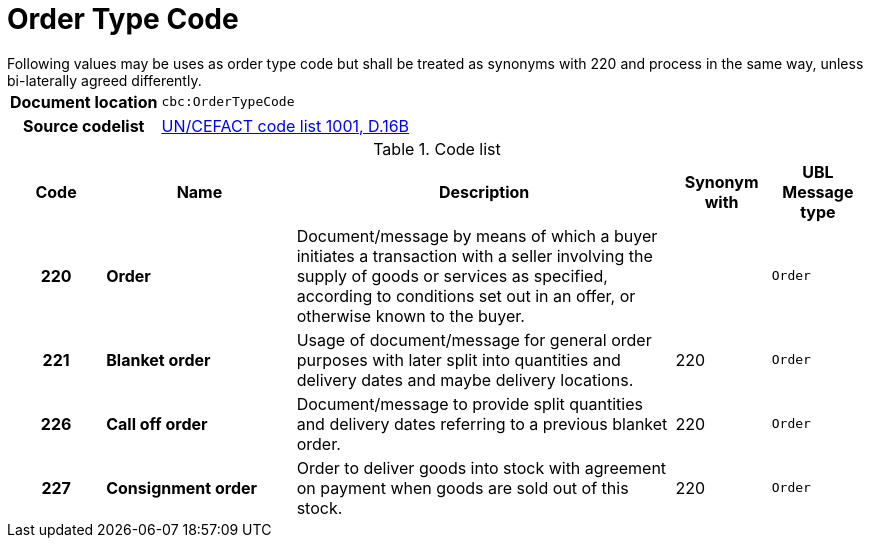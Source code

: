 = Order Type Code
Following values may be uses as order type code but shall be treated as synonyms with 220 and process in the same way, unless bi-laterally agreed differently.


[cols="1,4"]
|===
h| Document location
| `cbc:OrderTypeCode`
h| Source codelist
|
 link:http://www.unece.org/fileadmin/DAM/trade/untdid/d16b/tred/tred1001.htm[UN/CEFACT code list 1001, D.16B]
|===


[cols="1h,2s,4a,1,1m", options="header"]
.Code list
|===
| Code
| Name
| Description
| Synonym with
| UBL Message type

| 220
| Order
| Document/message by means of which a buyer initiates a transaction with a seller involving the supply of goods or services as specified, according to conditions set out in an offer, or otherwise known to the buyer. 
| 
| Order

| 221
| Blanket order
| Usage of document/message for general order purposes with later split into quantities and delivery dates and maybe delivery locations.
| 220
| Order

| 226
| Call off order
| Document/message to provide split quantities and delivery dates referring to a previous blanket order.
| 220
| Order

| 227
| Consignment order
| Order to deliver goods into stock with agreement on payment when goods are sold out of this stock. 
| 220
| Order

|===

